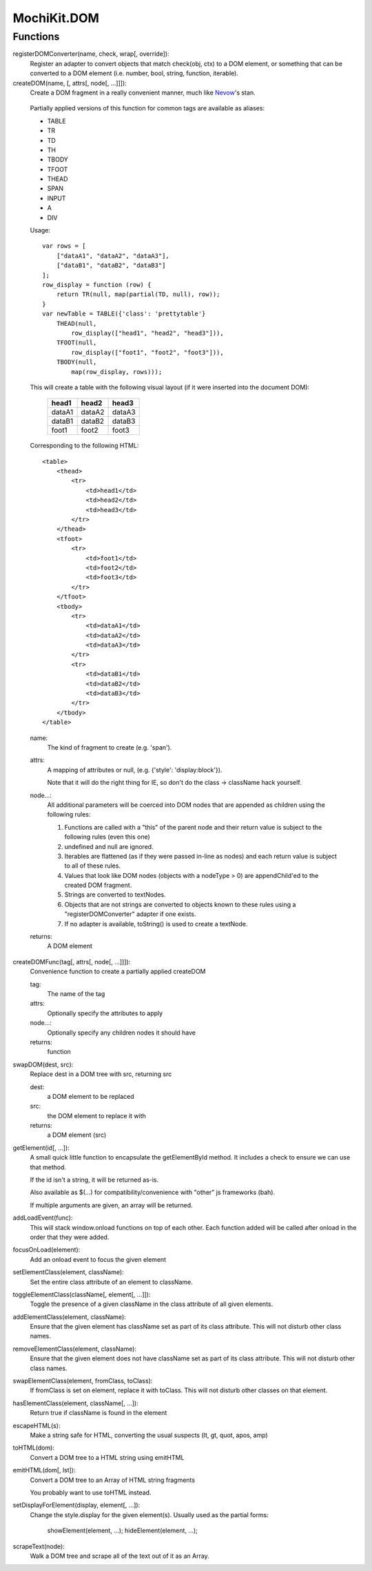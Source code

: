 .. -*- mode: rst -*-

MochiKit.DOM
============

Functions
---------

registerDOMConverter(name, check, wrap[, override]):
    Register an adapter to convert objects that match check(obj, ctx)
    to a DOM element, or something that can be converted to a DOM
    element (i.e. number, bool, string, function, iterable).

createDOM(name, [, attrs[, node[, ...]]]):
    Create a DOM fragment in a really convenient manner, much like
    `Nevow`_'s stan.

.. _`Nevow`: http://nevow.com/

    Partially applied versions of this function for common tags are
    available as aliases:

    - TABLE
    - TR
    - TD
    - TH
    - TBODY
    - TFOOT
    - THEAD
    - SPAN
    - INPUT
    - A
    - DIV

    Usage::

        var rows = [
            ["dataA1", "dataA2", "dataA3"],
            ["dataB1", "dataB2", "dataB3"]
        ];
        row_display = function (row) {
            return TR(null, map(partial(TD, null), row));
        }
        var newTable = TABLE({'class': 'prettytable'}
            THEAD(null,
                row_display(["head1", "head2", "head3"])),
            TFOOT(null,
                row_display(["foot1", "foot2", "foot3"])),
            TBODY(null,
                map(row_display, rows)));
            

    This will create a table with the following visual layout (if it
    were inserted into the document DOM):

        +--------+--------+--------+
        | head1  | head2  | head3  |
        +========+========+========+
        | dataA1 | dataA2 | dataA3 |
        +--------+--------+--------+
        | dataB1 | dataB2 | dataB3 |
        +--------+--------+--------+
        | foot1  | foot2  | foot3  |
        +--------+--------+--------+

    Corresponding to the following HTML::

        <table>
            <thead>
                <tr>
                    <td>head1</td>
                    <td>head2</td>
                    <td>head3</td>
                </tr>
            </thead>
            <tfoot>
                <tr>
                    <td>foot1</td>
                    <td>foot2</td>
                    <td>foot3</td>
                </tr>
            </tfoot>
            <tbody>
                <tr>
                    <td>dataA1</td>
                    <td>dataA2</td>
                    <td>dataA3</td>
                </tr>
                <tr>
                    <td>dataB1</td>
                    <td>dataB2</td>
                    <td>dataB3</td>
                </tr>
            </tbody>
        </table>

    name:
        The kind of fragment to create (e.g. 'span').

    attrs:
        A mapping of attributes or null, (e.g. {'style': 'display:block'}).

        Note that it will do the right thing for IE, so don't do
        the class -> className hack yourself.

    node...:
        All additional parameters will be coerced into DOM
        nodes that are appended as children using the
        following rules:

        1.  Functions are called with a "this" of the parent
            node and their return value is subject to the
            following rules (even this one)
        2.  undefined and null are ignored.
        3.  Iterables are flattened (as if they were passed
            in-line as nodes) and each return value is
            subject to all of these rules.
        4.  Values that look like DOM nodes (objects with a
            nodeType > 0) are appendChild'ed to the created
            DOM fragment.
        5.  Strings are converted to textNodes.
        6.  Objects that are not strings are converted to
            objects known to these rules using a
            "registerDOMConverter" adapter if one exists.
        7.  If no adapter is available, toString() is used to
            create a textNode.

    returns:
        A DOM element

createDOMFunc(tag[, attrs[, node[, ...]]]):
    Convenience function to create a partially applied createDOM

    tag:
        The name of the tag

    attrs:
        Optionally specify the attributes to apply

    node...:
        Optionally specify any children nodes it should have

    returns:
        function

swapDOM(dest, src):
    Replace dest in a DOM tree with src, returning src

    dest:
        a DOM element to be replaced

    src:
        the DOM element to replace it with

    returns:
        a DOM element (src)

getElement(id[, ...]):
    A small quick little function to encapsulate the getElementById
    method.  It includes a check to ensure we can use that method.

    If the id isn't a string, it will be returned as-is.

    Also available as $(...) for compatibility/convenience with "other"
    js frameworks (bah).

    If multiple arguments are given, an array will be returned.


addLoadEvent(func):
    This will stack window.onload functions on top of each other.
    Each function added will be called after onload in the
    order that they were added.

focusOnLoad(element):
    Add an onload event to focus the given element
       
setElementClass(element, className):
    Set the entire class attribute of an element to className.
        
toggleElementClass(className[, element[, ...]]):
    Toggle the presence of a given className in the class attribute
    of all given elements.

addElementClass(element, className):
    Ensure that the given element has className set as part of its
    class attribute.  This will not disturb other class names.

removeElementClass(element, className):
    Ensure that the given element does not have className set as part
    of its class attribute.  This will not disturb other class names.

swapElementClass(element, fromClass, toClass):
    If fromClass is set on element, replace it with toClass.  This
    will not disturb other classes on that element.

hasElementClass(element, className[, ...]):
  Return true if className is found in the element

escapeHTML(s):
    Make a string safe for HTML, converting the usual suspects (lt,
    gt, quot, apos, amp)

toHTML(dom):
    Convert a DOM tree to a HTML string using emitHTML

emitHTML(dom[, lst]):
    Convert a DOM tree to an Array of HTML string fragments

    You probably want to use toHTML instead.

setDisplayForElement(display, element[, ...]):
    Change the style.display for the given element(s).  Usually
    used as the partial forms:

        showElement(element, ...);
        hideElement(element, ...);

scrapeText(node):
    Walk a DOM tree and scrape all of the text out of it as an Array.
